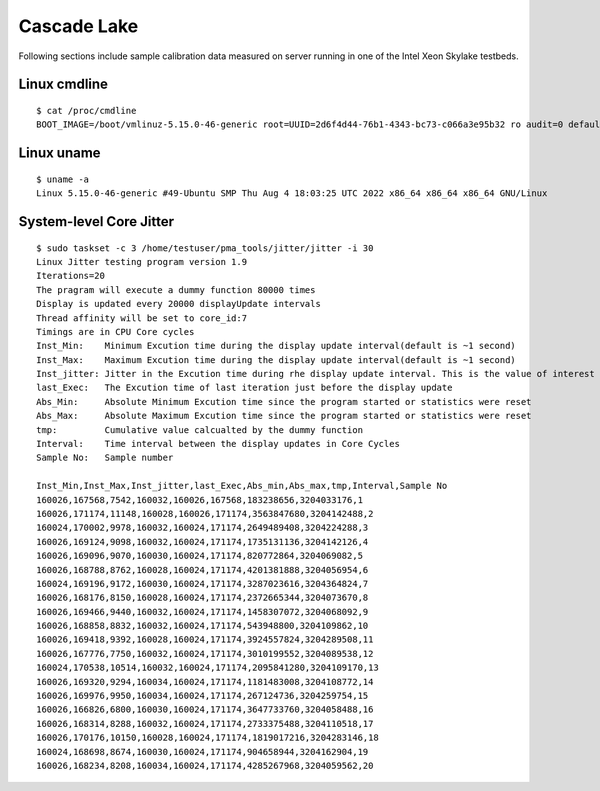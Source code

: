 Cascade Lake
~~~~~~~~~~~~

Following sections include sample calibration data measured on server running in
one of the Intel Xeon Skylake testbeds.

Linux cmdline
^^^^^^^^^^^^^

::

    $ cat /proc/cmdline
    BOOT_IMAGE=/boot/vmlinuz-5.15.0-46-generic root=UUID=2d6f4d44-76b1-4343-bc73-c066a3e95b32 ro audit=0 default_hugepagesz=2M hugepagesz=1G hugepages=32 hugepagesz=2M hugepages=32768 hpet=disable intel_idle.max_cstate=1 intel_iommu=on intel_pstate=disable iommu=pt isolcpus=1-23,25-47,49-71,73-95 mce=off nmi_watchdog=0 nohz_full=1-23,25-47,49-71,73-95 nosoftlockup numa_balancing=disable processor.max_cstate=1 rcu_nocbs=1-23,25-47,49-71,73-95 tsc=reliable console=ttyS0,115200n8 quiet

Linux uname
^^^^^^^^^^^

::

    $ uname -a
    Linux 5.15.0-46-generic #49-Ubuntu SMP Thu Aug 4 18:03:25 UTC 2022 x86_64 x86_64 x86_64 GNU/Linux

System-level Core Jitter
^^^^^^^^^^^^^^^^^^^^^^^^

::

  $ sudo taskset -c 3 /home/testuser/pma_tools/jitter/jitter -i 30
  Linux Jitter testing program version 1.9
  Iterations=20
  The pragram will execute a dummy function 80000 times
  Display is updated every 20000 displayUpdate intervals
  Thread affinity will be set to core_id:7
  Timings are in CPU Core cycles
  Inst_Min:    Minimum Excution time during the display update interval(default is ~1 second)
  Inst_Max:    Maximum Excution time during the display update interval(default is ~1 second)
  Inst_jitter: Jitter in the Excution time during rhe display update interval. This is the value of interest
  last_Exec:   The Excution time of last iteration just before the display update
  Abs_Min:     Absolute Minimum Excution time since the program started or statistics were reset
  Abs_Max:     Absolute Maximum Excution time since the program started or statistics were reset
  tmp:         Cumulative value calcualted by the dummy function
  Interval:    Time interval between the display updates in Core Cycles
  Sample No:   Sample number

  Inst_Min,Inst_Max,Inst_jitter,last_Exec,Abs_min,Abs_max,tmp,Interval,Sample No
  160026,167568,7542,160032,160026,167568,183238656,3204033176,1
  160026,171174,11148,160028,160026,171174,3563847680,3204142488,2
  160024,170002,9978,160032,160024,171174,2649489408,3204224288,3
  160026,169124,9098,160032,160024,171174,1735131136,3204142126,4
  160026,169096,9070,160030,160024,171174,820772864,3204069082,5
  160026,168788,8762,160028,160024,171174,4201381888,3204056954,6
  160024,169196,9172,160030,160024,171174,3287023616,3204364824,7
  160026,168176,8150,160028,160024,171174,2372665344,3204073670,8
  160026,169466,9440,160032,160024,171174,1458307072,3204068092,9
  160026,168858,8832,160032,160024,171174,543948800,3204109862,10
  160026,169418,9392,160028,160024,171174,3924557824,3204289508,11
  160026,167776,7750,160032,160024,171174,3010199552,3204089538,12
  160024,170538,10514,160032,160024,171174,2095841280,3204109170,13
  160026,169320,9294,160034,160024,171174,1181483008,3204108772,14
  160026,169976,9950,160034,160024,171174,267124736,3204259754,15
  160026,166826,6800,160030,160024,171174,3647733760,3204058488,16
  160026,168314,8288,160032,160024,171174,2733375488,3204110518,17
  160026,170176,10150,160028,160024,171174,1819017216,3204283146,18
  160024,168698,8674,160030,160024,171174,904658944,3204162904,19
  160026,168234,8208,160034,160024,171174,4285267968,3204059562,20
